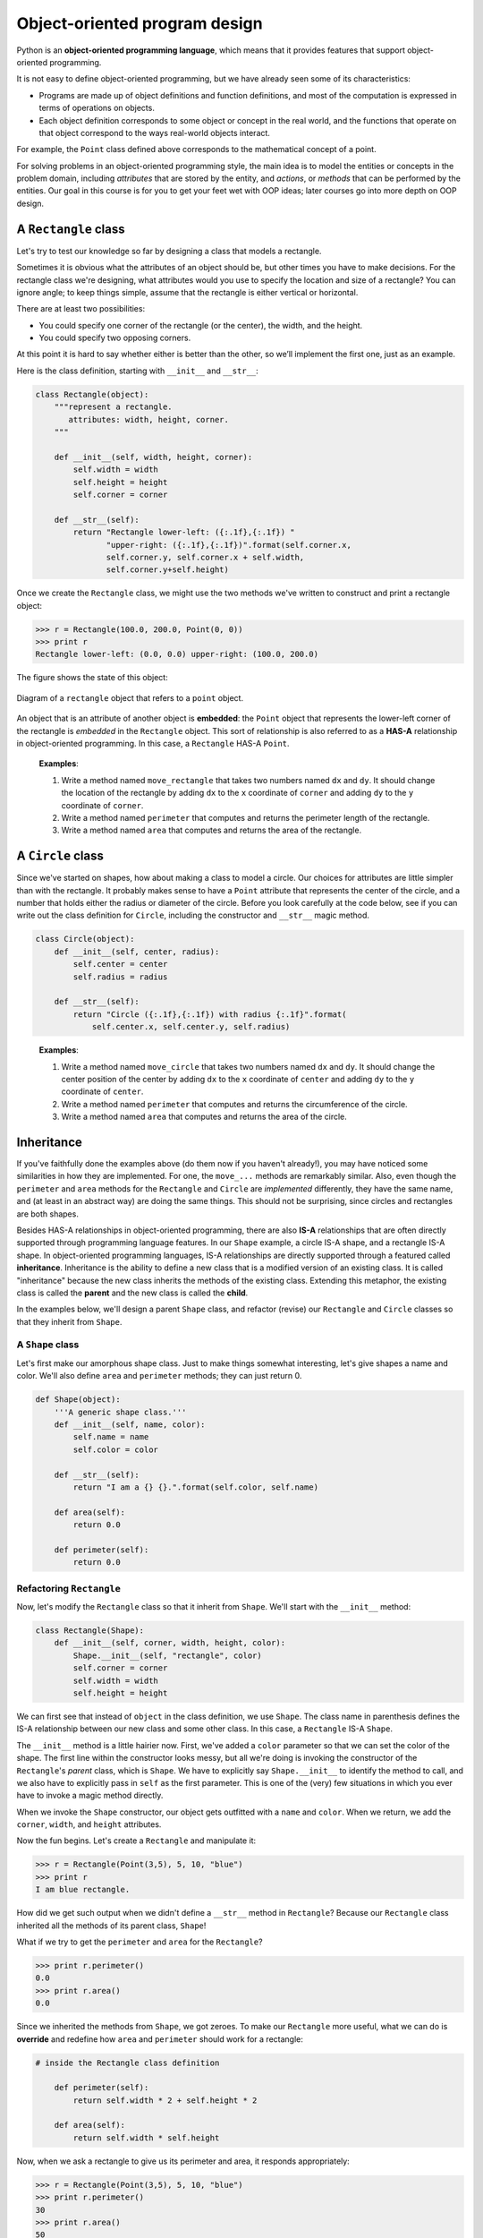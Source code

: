 Object-oriented program design
******************************

Python is an **object-oriented programming language**, which means that
it provides features that support object-oriented programming.

It is not easy to define object-oriented programming, but we have
already seen some of its characteristics:

-  Programs are made up of object definitions and function definitions,
   and most of the computation is expressed in terms of operations on
   objects.

-  Each object definition corresponds to some object or concept in the
   real world, and the functions that operate on that object correspond
   to the ways real-world objects interact.

For example, the ``Point`` class defined above corresponds to the
mathematical concept of a point.

For solving problems in an object-oriented programming style, the main
idea is to model the entities or concepts in the problem domain,
including *attributes* that are stored by the entity, and *actions*, or
*methods* that can be performed by the entities. Our goal in this course
is for you to get your feet wet with OOP ideas; later courses go into
more depth on OOP design.

A ``Rectangle`` class
---------------------

Let's try to test our knowledge so far by designing a class that models
a rectangle.

Sometimes it is obvious what the attributes of an object should be, but
other times you have to make decisions. For the rectangle class we're
designing, what attributes would you use to specify the location and
size of a rectangle? You can ignore angle; to keep things simple, assume
that the rectangle is either vertical or horizontal.

There are at least two possibilities:

-  You could specify one corner of the rectangle (or the center), the
   width, and the height.

-  You could specify two opposing corners.

At this point it is hard to say whether either is better than the other,
so we’ll implement the first one, just as an example.

Here is the class definition, starting with ``__init__`` and
``__str__``:

.. code-block:: python

    class Rectangle(object):
        """represent a rectangle. 
           attributes: width, height, corner.
        """

        def __init__(self, width, height, corner):
            self.width = width
            self.height = height
            self.corner = corner

        def __str__(self):
            return "Rectangle lower-left: ({:.1f},{:.1f}) "
                   "upper-right: ({:.1f},{:.1f})".format(self.corner.x, 
                   self.corner.y, self.corner.x + self.width, 
                   self.corner.y+self.height)

Once we create the ``Rectangle`` class, we might use the two methods
we've written to construct and print a rectangle object:

.. code-block:: python

    >>> r = Rectangle(100.0, 200.0, Point(0, 0))
    >>> print r
    Rectangle lower-left: (0.0, 0.0) upper-right: (100.0, 200.0)

The figure shows the state of this object:

.. figure:: figs/rectangle.png
   :align: center
   :alt: Diagram of a ``rectangle`` object that refers to a ``point`` object.

   Diagram of a ``rectangle`` object that refers to a ``point`` object.

An object that is an attribute of another object is **embedded**: the
``Point`` object that represents the lower-left corner of the rectangle
is *embedded* in the ``Rectangle`` object. This sort of relationship is
also referred to as a **HAS-A** relationship in object-oriented
programming. In this case, a ``Rectangle`` HAS-A ``Point``.

    **Examples**:

    1. Write a method named ``move_rectangle`` that takes two numbers
       named ``dx`` and ``dy``. It should change the location of the
       rectangle by adding ``dx`` to the ``x`` coordinate of ``corner``
       and adding ``dy`` to the ``y`` coordinate of ``corner``.

    2. Write a method named ``perimeter`` that computes and returns the
       perimeter length of the rectangle.

    3. Write a method named ``area`` that computes and returns the area
       of the rectangle.

A ``Circle`` class
------------------

Since we've started on shapes, how about making a class to model a
circle. Our choices for attributes are little simpler than with the
rectangle. It probably makes sense to have a ``Point`` attribute that
represents the center of the circle, and a number that holds either the
radius or diameter of the circle. Before you look carefully at the code
below, see if you can write out the class definition for ``Circle``,
including the constructor and ``__str__`` magic method.

.. code-block:: python

    class Circle(object):
        def __init__(self, center, radius):
            self.center = center
            self.radius = radius

        def __str__(self):
            return "Circle ({:.1f},{:.1f}) with radius {:.1f}".format(
                self.center.x, self.center.y, self.radius)

..

    **Examples**:

    1. Write a method named ``move_circle`` that takes two numbers named
       ``dx`` and ``dy``. It should change the center position of the
       center by adding ``dx`` to the ``x`` coordinate of ``center`` and
       adding ``dy`` to the ``y`` coordinate of ``center``.

    2. Write a method named ``perimeter`` that computes and returns the
       circumference of the circle.

    3. Write a method named ``area`` that computes and returns the area
       of the circle.

Inheritance
-----------

If you've faithfully done the examples above (do them now if you haven't
already!), you may have noticed some similarities in how they are
implemented. For one, the ``move_...`` methods are remarkably similar.
Also, even though the ``perimeter`` and ``area`` methods for the
``Rectangle`` and ``Circle`` are *implemented* differently, they have
the same name, and (at least in an abstract way) are doing the same
things. This should not be surprising, since circles and rectangles are
both shapes.

Besides HAS-A relationships in object-oriented programming, there are
also **IS-A** relationships that are often directly supported through
programming language features. In our ``Shape`` example, a circle IS-A
shape, and a rectangle IS-A shape. In object-oriented programming
languages, IS-A relationships are directly supported through a featured
called **inheritance**. Inheritance is the ability to define a new class
that is a modified version of an existing class. It is called
"inheritance" because the new class inherits the methods of the existing
class. Extending this metaphor, the existing class is called the
**parent** and the new class is called the **child**.

In the examples below, we'll design a parent ``Shape`` class, and
refactor (revise) our ``Rectangle`` and ``Circle`` classes so that they
inherit from ``Shape``.

A ``Shape`` class
~~~~~~~~~~~~~~~~~

Let's first make our amorphous shape class. Just to make things somewhat
interesting, let's give shapes a name and color. We'll also define
``area`` and ``perimeter`` methods; they can just return 0.

.. code-block:: python

    def Shape(object):
        '''A generic shape class.'''
        def __init__(self, name, color):
            self.name = name
            self.color = color

        def __str__(self):
            return "I am a {} {}.".format(self.color, self.name)

        def area(self):
            return 0.0

        def perimeter(self):
            return 0.0

Refactoring ``Rectangle``
~~~~~~~~~~~~~~~~~~~~~~~~~

Now, let's modify the ``Rectangle`` class so that it inherit from
``Shape``. We'll start with the ``__init__`` method:

.. code-block:: python

    class Rectangle(Shape):
        def __init__(self, corner, width, height, color):
            Shape.__init__(self, "rectangle", color)
            self.corner = corner
            self.width = width
            self.height = height

We can first see that instead of ``object`` in the class definition, we
use ``Shape``. The class name in parenthesis defines the IS-A
relationship between our new class and some other class. In this case, a
``Rectangle`` IS-A ``Shape``.

The ``__init__`` method is a little hairier now. First, we've added a
``color`` parameter so that we can set the color of the shape. The first
line within the constructor looks messy, but all we're doing is invoking
the constructor of the ``Rectangle``'s *parent* class, which is
``Shape``. We have to explicitly say ``Shape.__init__`` to identify the
method to call, and we also have to explicitly pass in ``self`` as the
first parameter. This is one of the (very) few situations in which you
ever have to invoke a magic method directly.

When we invoke the ``Shape`` constructor, our object gets outfitted with
a ``name`` and ``color``. When we return, we add the ``corner``,
``width``, and ``height`` attributes.

Now the fun begins. Let's create a ``Rectangle`` and manipulate it:

.. code-block:: python

    >>> r = Rectangle(Point(3,5), 5, 10, "blue")
    >>> print r
    I am blue rectangle.

How did we get such output when we didn't define a ``__str__`` method in
``Rectangle``? Because our ``Rectangle`` class inherited all the methods
of its parent class, ``Shape``!

What if we try to get the ``perimeter`` and ``area`` for the
``Rectangle``?

.. code-block:: python

    >>> print r.perimeter()
    0.0
    >>> print r.area()
    0.0

Since we inherited the methods from ``Shape``, we got zeroes. To make
our ``Rectangle`` more useful, what we can do is **override** and
redefine how ``area`` and ``perimeter`` should work for a rectangle:

.. code-block:: python

    # inside the Rectangle class definition

        def perimeter(self):
            return self.width * 2 + self.height * 2

        def area(self):
            return self.width * self.height

Now, when we ask a rectangle to give us its perimeter and area, it
responds appropriately:

.. code-block:: python

    >>> r = Rectangle(Point(3,5), 5, 10, "blue")
    >>> print r.perimeter()
    30
    >>> print r.area()
    50

..

    **Examples**:

    1. Refactor the ``Circle`` class so that it inherits from ``Shape``.

Copying objects
---------------

Aliasing can make a program difficult to read because changes in one
place might have unexpected effects in another place. It is hard to keep
track of all the variables that might refer to a given object.

Copying an object is often an alternative to aliasing. The ``copy``
module contains a function called ``copy`` that can duplicate any
object:

.. code-block:: python

    >>> p1 = Point(3.0, 4.0)
    >>> import copy
    >>> p2 = copy.copy(p1)

``p1`` and ``p2`` contain the same data, but they are not the same
Point.

.. code-block:: python

    >>> print p1
    Point (3.0, 4.0)
    >>> print p2
    Point (3.0, 4.0)
    >>> p1 is p2
    False
    >>> p1 == p2
    False

The ``is`` operator indicates that ``p1`` and ``p2`` are not the same
object, which is what we expected. But you might have expected ``==`` to
yield ``True`` because these points contain the same data. In that case,
you will be disappointed to learn that for instances, the default
behavior of the ``==`` operator is the same as the ``is`` operator; it
checks object identity, not object equivalence. This behavior can be
changed—we’ll see how later.

If you use ``copy.copy`` to duplicate a Rectangle, you will find that it
copies the Rectangle object but not the embedded Point.

.. code-block:: python

    >>> import copy
    >>> box = Rectangle(Point(3, 2), 5, 10)
    >>> box2 = copy.copy(box)
    >>> box2 is box
    False
    >>> box2.corner is box.corner
    True

Here is what the object diagram looks like:

.. figure:: figs/rectangle2.png
   :align: center
   :alt: Two ``rectangle`` objects that refer to the same ``point`` object in memory.

   Two ``rectangle`` objects that refer to the same ``point`` object in
   memory.

This operation is called a **shallow copy** because it copies the object
and any references it contains, but not the embedded objects.

For most applications, this is not what you want. In this example,
invoking ``grow_rectangle`` on one of the Rectangles would not affect
the other, but invoking ``move_rectangle`` on either would affect both!
This behavior is confusing and error-prone.

Fortunately, the ``copy`` module contains a method named ``deepcopy``
that copies not only the object but also the objects it refers to, and
the objects *they* refer to, and so on. You will not be surprised to
learn that this operation is called a **deep copy**.

.. code-block:: python

    >>> box3 = copy.deepcopy(box)
    >>> box3 is box
    False
    >>> box3.corner is box.corner
    False

``box3`` and ``box`` are completely separate objects.

    **Example**:

    1. Write a version of ``move_rectangle`` that creates and returns a
       new Rectangle instead of modifying the old one.

An in-depth example: card games
-------------------------------

In this section we will develop classes to represent playing cards,
decks of cards, and poker hands. If you don’t play poker, you can read
about it at http://wikipedia.org/wiki/Poker, but you don’t have to; I’ll
tell you what you need to know for the exercises.

If you are not familiar with Anglo-American playing cards, you can read
about them at http://wikipedia.org/wiki/Playing_cards.

There are fifty-two cards in a deck, each of which belongs to one of
four suits and one of thirteen ranks. The suits are Spades, Hearts,
Diamonds, and Clubs (in descending order in bridge). The ranks are Ace,
2, 3, 4, 5, 6, 7, 8, 9, 10, Jack, Queen, and King. Depending on the game
that you are playing, an Ace may be higher than King or lower than 2.

If we want to define a new object to represent a playing card, it is
obvious what the attributes should be: ``rank`` and ``suit``. It is not
as obvious what type the attributes should be. One possibility is to use
strings containing words like ``'Spade'`` for suits and ``'Queen'`` for
ranks. One problem with this implementation is that it would not be easy
to compare cards to see which had a higher rank or suit.

An alternative is to use integers to **encode** the ranks and suits. In
this context, “encode” means that we are going to define a mapping
between numbers and suits, or between numbers and ranks. This kind of
encoding is not meant to be a secret (that would be “encryption”).

For example, this table shows the suits and the corresponding integer
codes:

    Spades :math:`\mapsto` 3
    Hearts :math:`\mapsto` 2
    Diamonds :math:`\mapsto` 1
    Clubs :math:`\mapsto` 0

This code makes it easy to compare cards; because higher suits map to
higher numbers, we can compare suits by comparing their codes.

The mapping for ranks is fairly obvious; each of the numerical ranks
maps to the corresponding integer, and for face cards:

    Jack :math:`\mapsto` 11
    Queen :math:`\mapsto` 12
    King :math:`\mapsto` 13

I am using the :math:`\mapsto` symbol to make it clear that these
mappings are not part of the Python program. They are part of the
program design, but they don’t appear explicitly in the code.

``Card`` class
~~~~~~~~~~~~~~

The class definition for ``Card`` looks like this:

.. code-block:: python

    class Card(object):
        """represents a standard playing card."""

        def __init__(self, suit=0, rank=2):
            self.suit = suit
            self.rank = rank

As usual, the init method takes an optional parameter for each
attribute. The default card is the 2 of Clubs.

To create a Card, you call ``Card`` with the suit and rank of the card
you want.

.. code-block:: python

    queen_of_diamonds = Card(1, 12)

Class attributes
~~~~~~~~~~~~~~~~

In order to print Card objects in a way that people can easily read, we
need a mapping from the integer codes to the corresponding ranks and
suits. A natural way to do that is with lists of strings. We assign
these lists to **class attributes**:

.. code-block:: python

    # inside class Card:

        suit_names = ['Clubs', 'Diamonds', 'Hearts', 'Spades']
        rank_names = [None, 'Ace', '2', '3', '4', '5', '6', '7', 
                  '8', '9', '10', 'Jack', 'Queen', 'King']

        def __str__(self):
            return '%s of %s' % (Card.rank_names[self.rank],
                                 Card.suit_names[self.suit])

Variables like ``suit_names`` and ``rank_names``, which are defined
inside a class but outside of any method, are called class attributes
because they are associated with the class object ``Card``.

This term distinguishes them from variables like ``suit`` and ``rank``,
which are called **instance variables** because they are associated with
a particular instance.

Both kinds of attribute are accessed using dot notation. For example, in
``__str__``, ``self`` is a Card object, and ``self.rank`` is its rank.
Similarly, ``Card`` is a class object, and ``Card.rank_names`` is a list
of strings associated with the class.

Every card has its own ``suit`` and ``rank``, but there is only one copy
of ``suit_names`` and ``rank_names``.

Putting it all together, the expression ``Card.rank_names[self.rank]``
means “use the attribute ``rank`` from the object ``self`` as an index
into the list ``rank_names`` from the class ``Card``, and select the
appropriate string.”

The first element of ``rank_names`` is ``None`` because there is no card
with rank zero. By including ``None`` as a place-keeper, we get a
mapping with the nice property that the index 2 maps to the string
``'2'``, and so on. To avoid this tweak, we could have used a dictionary
instead of a list.

With the methods we have so far, we can create and print cards:

.. code-block:: python

    >>> card1 = Card(2, 11)
    >>> print card1
    Jack of Hearts

.. figure:: figs/card1.png
   :align: center
   :alt: Diagram that shows the ``Card`` class object and one Card instance.

   Diagram that shows the ``Card`` class object and one Card instance.

``Card`` is a class object, so it has type ``type``. ``card1`` has type
``Card``. (To save space, I didn’t draw the contents of ``suit_names``
and ``rank_names``).

Comparing cards
~~~~~~~~~~~~~~~

For built-in types, there are relational operators (``<``, ``>``,
``==``, etc.) that compare values and determine when one is greater
than, less than, or equal to another. For user-defined types, we can
override the behavior of the built-in operators by providing a method
named ``__cmp__``.

``__cmp__`` takes two parameters, ``self`` and ``other``, and returns a
positive number if the first object is greater, a negative number if the
second object is greater, and 0 if they are equal to each other.

The correct ordering for cards is not obvious. For example, which is
better, the 3 of Clubs or the 2 of Diamonds? One has a higher rank, but
the other has a higher suit. In order to compare cards, you have to
decide whether rank or suit is more important.

The answer might depend on what game you are playing, but to keep things
simple, we’ll make the arbitrary choice that suit is more important, so
all of the Spades outrank all of the Diamonds, and so on.

With that decided, we can write ``__cmp__``:

.. code-block:: python

    # inside class Card:

        def __cmp__(self, other):
            # check the suits
            if self.suit > other.suit: return 1
            if self.suit < other.suit: return -1

            # suits are the same... check ranks
            if self.rank > other.rank: return 1
            if self.rank < other.rank: return -1

            # ranks are the same... it's a tie
            return 0    

You can write this more concisely using tuple comparison:

.. code-block:: python

    # inside class Card:

        def __cmp__(self, other):
            t1 = self.suit, self.rank
            t2 = other.suit, other.rank
            return cmp(t1, t2)

The built-in function ``cmp`` has the same interface as the method
``__cmp__``: it takes two values and returns a positive number if the
first is larger, a negative number if the second is larger, and 0 if
they are equal.

Decks
~~~~~

Now that we have Cards, the next step is to define Decks. Since a deck
is made up of cards, it is natural for each Deck to contain a list of
cards as an attribute.

The following is a class definition for ``Deck``. The init method
creates the attribute ``cards`` and generates the standard set of
fifty-two cards:

.. code-block:: python

    class Deck(object):

        def __init__(self):
            self.cards = []
            for suit in range(4):
                for rank in range(1, 14):
                    card = Card(suit, rank)
                    self.cards.append(card)

The easiest way to populate the deck is with a nested loop. The outer
loop enumerates the suits from 0 to 3. The inner loop enumerates the
ranks from 1 to 13. Each iteration creates a new Card with the current
suit and rank, and appends it to ``self.cards``.

Printing the deck
~~~~~~~~~~~~~~~~~

Here is a ``__str__`` method for ``Deck``:

.. code-block:: python

    #inside class Deck:

        def __str__(self):
            res = []
            for card in self.cards:
                res.append(str(card))
            return '\n'.join(res)

This method demonstrates an efficient way to accumulate a large string:
building a list of strings and then using ``join``. The built-in
function ``str`` invokes the ``__str__`` method on each card and returns
the string representation.

Since we invoke ``join`` on a newline character, the cards are separated
by newlines. Here’s what the result looks like:

.. code-block:: python

    >>> deck = Deck()
    >>> print deck
    Ace of Clubs
    2 of Clubs
    3 of Clubs
    ...
    10 of Spades
    Jack of Spades
    Queen of Spades
    King of Spades

Even though the result appears on 52 lines, it is one long string that
contains newlines.

Add, remove, shuffle and sort
~~~~~~~~~~~~~~~~~~~~~~~~~~~~~

To deal cards, we would like a method that removes a card from the deck
and returns it. The list method ``pop`` provides a convenient way to do
that:

.. code-block:: python

    #inside class Deck:

        def pop_card(self):
            return self.cards.pop()

Since ``pop`` removes the *last* card in the list, we are dealing from
the bottom of the deck. In real life bottom dealing is frowned
upon [1]_, but in this context it’s ok.

To add a card, we can use the list method ``append``:

.. code-block:: python

    #inside class Deck:

        def add_card(self, card):
            self.cards.append(card)

A method like this that uses another function without doing much real
work is sometimes called a **veneer**. The metaphor comes from
woodworking, where it is common to glue a thin layer of good quality
wood to the surface of a cheaper piece of wood.

In this case we are defining a “thin” method that expresses a list
operation in terms that are appropriate for decks.

As another example, we can write a Deck method named ``shuffle`` using
the function ``shuffle`` from the ``random`` module:

.. code-block:: python

    # inside class Deck:

        def shuffle(self):
            random.shuffle(self.cards)

Don’t forget to import ``random``.

    **Example**:

    1. Write a Deck method named ``sort`` that uses the list method
       ``sort`` to sort the cards in a ``Deck``. ``sort`` uses the
       ``__cmp__`` method we defined to determine sort order.

``Hand`` class
--------------

Let's that we now want a class to represent a "hand," that is, the set
of cards held by one player. A hand is similar to a deck: both are made
up of a set of cards, and both require operations like adding and
removing cards.

A hand is also different from a deck; there are operations we want for
hands that don’t make sense for a deck. For example, in poker we might
compare two hands to see which one wins. In bridge, we might compute a
score for a hand in order to make a bid.

This relationship between classes—similar, but different—lends itself to
inheritance.

The definition of a child class is like other class definitions, but the
name of the parent class appears in parentheses:

.. code-block:: python

    class Hand(Deck):
        """represents a hand of playing cards"""

This definition indicates that ``Hand`` inherits from ``Deck``; that
means we can use methods like ``pop_card`` and ``add_card`` for Hands as
well as Decks.

``Hand`` also inherits ``__init__`` from ``Deck``, but it doesn’t really
do what we want: instead of populating the hand with 52 new cards, the
init method for Hands should initialize ``cards`` with an empty list.

If we provide an init method in the ``Hand`` class, it overrides the one
in the ``Deck`` class:

.. code-block:: python

    # inside class Hand:

        def __init__(self, label=''):
            self.cards = []
            self.label = label

So when you create a Hand, Python invokes this init method:

.. code-block:: python

    >>> hand = Hand('new hand')
    >>> print hand.cards
    []
    >>> print hand.label
    new hand

But the other methods are inherited from ``Deck``, so we can use
``pop_card`` and ``add_card`` to deal a card:

.. code-block:: python

    >>> deck = Deck()
    >>> card = deck.pop_card()
    >>> hand.add_card(card)
    >>> print hand
    King of Spades

A natural next step is to encapsulate this code in a method called
``move_cards``:

.. code-block:: python

    #inside class Deck:

        def move_cards(self, hand, num):
            for i in range(num):
                hand.add_card(self.pop_card())

``move_cards`` takes two arguments, a Hand object and the number of
cards to deal. It modifies both ``self`` and ``hand``, and returns
``None``.

In some games, cards are moved from one hand to another, or from a hand
back to the deck. You can use ``move_cards`` for any of these
operations: ``self`` can be either a Deck or a Hand, and ``hand``,
despite the name, can also be a ``Deck``.

    **Example**:

    1. Write a Deck method called ``deal_hands`` that takes two
       parameters, the number of hands and the number of cards per hand,
       and that creates new Hand objects, deals the appropriate number
       of cards per hand, and returns a list of Hand objects.

Inheritance is a useful feature. Some programs that would be repetitive
without inheritance can be written more elegantly with it. Inheritance
can facilitate code reuse, since you can customize the behavior of
parent classes without having to modify them. In some cases, the
inheritance structure reflects the natural structure of the problem,
which makes the program easier to understand.

On the other hand, inheritance can make programs difficult to read. When
a method is invoked, it is sometimes not clear where to find its
definition. The relevant code may be scattered among several modules.
Also, many of the things that can be done using inheritance can be done
as well or better without it.

Class diagrams
--------------

So far we have seen stack diagrams, which show the state of a program,
and object diagrams, which show the attributes of an object and their
values. These diagrams represent a snapshot in the execution of a
program, so they change as the program runs.

They are also highly detailed; for some purposes, too detailed. A class
diagram is a more abstract representation of the structure of a program.
Instead of showing individual objects, it shows classes and the
relationships between them.

There are several kinds of relationship between classes:

-  Objects in one class might contain references to objects in another
   class. For example, each Rectangle contains a reference to a Point.
   This kind of relationship is called **HAS-A**, as in, "a Rectangle
   has a Point."

-  One class might inherit from another. This relationship is called
   **IS-A**, as in, "A Rectangle is a kind of Shape."

-  One class might depend on another in the sense that changes in one
   class would require changes in the other.

A **class diagram** is a graphical representation of these
relationships [2]_. For example, this diagram shows the relationships
between ``Card``, ``Deck`` and ``Hand``.

.. figure:: figs/class1.png
   :align: center
   :alt: Inheritance diagram for ``Point``, ``Shape``, and ``Rectangle``.

   Inheritance diagram for ``Point``, ``Shape``, and ``Rectangle``.

The arrow with a hollow triangle head represents an IS-A relationship;
in this case it indicates that Rectangle inherits from Shape.

The standard arrow head represents a HAS-A relationship; in this case a
Deck has references to Card objects.

A more detailed diagram might show that a Deck actually contains a
*list* of Cards, but built-in types like list and dict are usually not
included in class diagrams.

Debugging
---------

When you start working with objects, you are likely to encounter some
new exceptions. If you try to access an attribute that doesn’t exist,
you get an ``AttributeError``:

.. code-block:: python

    >>> p = Point()
    >>> print p.z
    AttributeError: Point instance has no attribute 'z'

If you are not sure what type an object is, you can ask:

.. code-block:: python

    >>> type(p)
    <type '__main__.Point'>

If you are not sure whether an object has a particular attribute, you
can use the built-in function ``hasattr``:

.. code-block:: python

    >>> hasattr(p, 'x')
    True
    >>> hasattr(p, 'z')
    False

The first argument can be any object; the second argument is a *string*
that contains the name of the attribute.

It is legal to add attributes to objects at any point in the execution
of a program, but if you are a stickler for type theory, it is a dubious
practice to have objects of the same type with different attribute sets.
It is usually a good idea to initialize all of an objects attributes in
the ``__init__`` method.

If you are not sure whether an object has a particular attribute, you
can use the built-in function ``hasattr`` (see `above <#sec:hasattr>`_
).

Another way to access the attributes of an object is through the special
attribute ``__dict__``, which is a dictionary that maps attribute names
(as strings) and values:

.. code-block:: python

    >>> p = Point(3, 4)
    >>> print p.__dict__
    {'y': 4, 'x': 3}

For purposes of debugging, you might find it useful to keep this
function handy:

.. code-block:: python

    def print_attributes(obj):
        for attr in obj.__dict__:
            print attr, getattr(obj, attr)

``print_attributes`` traverses the items in the object’s dictionary and
prints each attribute name and its corresponding value.

The built-in function ``getattr`` takes an object and an attribute name
(as a string) and returns the attribute’s value.

Inheritance can make debugging a challenge because when you invoke a
method on an object, you might not know which method will be invoked.

Suppose you are writing a function that works with Hand objects. You
would like it to work with all kinds of Hands, like PokerHands,
BridgeHands, etc. If you invoke a method like ``shuffle``, you might get
the one defined in ``Deck``, but if any of the subclasses override this
method, you’ll get that version instead.

Any time you are unsure about the flow of execution through your
program, the simplest solution is to add print statements at the
beginning of the relevant methods. If ``Deck.shuffle`` prints a message
that says something like ``Running Deck.shuffle``, then as the program
runs it traces the flow of execution.

As an alternative, you could use this function, which takes an object
and a method name (as a string) and returns the class that provides the
definition of the method:

.. code-block:: python

    def find_defining_class(obj, meth_name):
        for ty in type(obj).mro():
            if meth_name in ty.__dict__:
                return ty

Here’s an example:

.. code-block:: python

    >>> hand = Hand()
    >>> print find_defining_class(hand, 'shuffle')
    <class 'Card.Deck'>

So the ``shuffle`` method for this Hand is the one in ``Deck``.

``find_defining_class`` uses the ``mro`` method to get the list of class
objects (types) that will be searched for methods. “MRO” stands for
“method resolution order.”

Here’s a program design suggestion: whenever you override a method, the
interface of the new method should be the same as the old. It should
take the same parameters, return the same type, and obey the same
preconditions and postconditions. If you obey this rule, you will find
that any function designed to work with an instance of a superclass,
like a Deck, will also work with instances of subclasses like a Hand or
PokerHand.

If you violate this rule, your code will collapse like (sorry) a house
of cards.

.. rubric:: Glossary

class:
    A user-defined type. A class definition creates a new class object.

class object:
    An object that contains information about a user-defined type. The
    class object can be used to create instances of the type.

instance:
    An object that belongs to a class.

attribute:
    One of the named values associated with an object. Also referred to
    as *instance variables*.

method:
    A function that is defined inside a class definition and is invoked
    on instances of that class.

object diagram:
    A diagram that shows objects, their attributes, and the values of
    the attributes.

subject:
    The object a method is invoked on.

constructor:
    A special method always named ``__init__`` that handles initializing
    the values of attributes in an object, and any other setup required
    when a new instance is created.

magic methods:
    Method names that begin and end with ``__``; they are implicitly and
    automatically invoked by the Python interpreter.

object-oriented language:
    A language that provides features, such as user-defined classes and
    method syntax, that facilitate object-oriented programming.

object-oriented programming:
    A style of programming in which data and the operations that
    manipulate it are organized into classes and methods. Also referred
    to as OOP.

embedded (object):
    An object that is stored as an attribute of another object.

HAS-A relationship:
    The relationship between two classes where instances of one class
    contain references to instances of the other.

IS-A relationship:
    The relationship between a child class and its parent class.

inheritance:
    The ability to define a new class that is a modified version of a
    previously defined class.

parent class:
    The class from which a child class inherits.

child class:
    A new class created by inheriting from an existing class; also
    called a “subclass.”

shallow copy:
    To copy the contents of an object, including any references to
    embedded objects; implemented by the ``copy`` function in the
    ``copy`` module.

deep copy:
    To copy the contents of an object as well as any embedded objects,
    and any objects embedded in them, and so on; implemented by the
    ``deepcopy`` function in the ``copy`` module.

class attribute:
    An attribute associated with a class object. Class attributes are
    defined inside a class definition but outside any method.

veneer:
    A method or function that provides a different interface to another
    function without doing much computation.

class diagram:
    A diagram that shows the classes in a program and the relationships
    between them.

.. rubric:: Exercises

1. Write a class definition for a Date object that has attributes
   ``day``, ``month`` and ``year``. Write a function called
   ``increment_date`` that takes a Date object, ``date`` and an
   integer, ``n``, and returns a new Date object that represents the
   day ``n`` days after ``date``. Hint: "Thirty days hath
   September..." Challenge: does your function deal with leap years
   correctly? See http://wikipedia.org/wiki/Leap_year.

2. The built in ``datetime`` module provides ``date`` and ``time``
   objects, each with a rich set of methods and operators. Read the
   documentation at http://docs.python.org/lib/datetime-date.html.

   a. Use the ``datetime`` module to write a program that gets the
      current date and prints the day of the week.

   b. Write a program that takes a birthday as input and prints the
      user’s age and the number of days, hours, minutes and seconds
      until their next birthday.

3. Write a definition for a class named ``Kangaroo`` with the
   following methods:

   a. An ``__init__`` method that initializes an attribute named
      ``pouch_contents`` to an empty list.

   b. A method named ``put_in_pouch`` that takes an object of any
      type and adds it to ``pouch_contents``.

   c. A ``__str__`` method that returns a string representation of
      the Kangaroo object and the contents of the pouch.

   Test your code by creating two ``Kangaroo`` objects, assigning
   them to variables named ``kanga`` and ``roo``, and then adding
   ``roo`` to the contents of ``kanga``\ ’s pouch.

4. The following code is a solution to the previous problem, except
   that it contains a nasty bug. Find, describe, and fix the
   problem.

.. code-block:: python

           class Kangaroo(object):
               """a Kangaroo is a marsupial"""

               def __init__(self, contents=[]):
                   """initialize the pouch contents; the default value is
                   an empty list"""
                   self.pouch_contents = contents

               def __str__(self):
                   """return a string representaion of this Kangaroo and
                   the contents of the pouch, with one item per line"""
                   t = [ object.__str__(self) + ' with pouch contents:' ]
                   for obj in self.pouch_contents:
                       s = '    ' + object.__str__(obj)
                       t.append(s)
                   return '\n'.join(t)

               def put_in_pouch(self, item):
                   """add a new item to the pouch contents"""
                   self.pouch_contents.append(item)

           kanga = Kangaroo()
           roo = Kangaroo()
           kanga.put_in_pouch('wallet')
           kanga.put_in_pouch('car keys')
           kanga.put_in_pouch(roo)

           print kanga

           # If you run this program as is, it seems to work.
           # To see the problem, trying printing roo.

..

5. The table below shows possible hands in poker, in increasing
   order of value (and decreasing order of probability):

   +------------------+-------------------------------------------------------+
   | *pair*           | two cards with the same rank                          |
   +------------------+-------------------------------------------------------+
   | *two pair*       | two pairs of cards with the same rank                 |
   +------------------+-------------------------------------------------------+
   | *three of a      | three cards with the same rank                        |
   | kind*            |                                                       |
   +------------------+-------------------------------------------------------+
   | *straight*       | five cards with ranks in sequence (aces can be high   |
   |                  | or low, so ``Ace-2-3-4-5`` is a straight and so is    |
   |                  | ``10-Jack-Queen-King-Ace``, but                       |
   |                  | ``Queen-King-Ace-2-3`` is not.)                       |
   +------------------+-------------------------------------------------------+
   | *flush*          | five cards with the same suit                         |
   +------------------+-------------------------------------------------------+
   | *full house*     | three cards with one rank, two cards with another     |
   +------------------+-------------------------------------------------------+
   | *four of a kind* | four cards with the same rank                         |
   +------------------+-------------------------------------------------------+
   | *straight flush* | five cards in sequence (as defined above) and with    |
   |                  | the same suit                                         |
   +------------------+-------------------------------------------------------+

   The goal of these exercises is to estimate the probability of
   drawing these various hands.

   a. Using the ``Card``, ``Hand``, and ``Deck`` classes created in
      this chapter, create a ``PokerHand`` class that can hold up to
      7 cards at once.

   b. Write a ``main`` function that deals cards from a ``Deck``
      object and adds them to a ``PokerHand`` object.

   c. Write a ``isStraightFlush`` method for the ``PokerHand`` class
      that tests whether the hand contains a straight flush.

   d. Add methods to ``PokerHand`` named ``has_pair``,
      ``has_twopair``, etc. that return True or False according to
      whether or not the hand meets the relevant criteria. Your code
      should work correctly for “hands” that contain any number of
      cards (although 5 and 7 are the most common sizes).

   e. Write a method named ``classify`` that figures out the
      highest-value classification for a hand and sets the ``label``
      attribute accordingly. For example, a 7-card hand might
      contain a flush and a pair; it should be labeled "flush".

   f. When you are convinced that your classification methods are
      working, the next step is to estimate the probabilities of the
      various hands. Write a function that shuffles a deck of cards,
      divides it into hands, classifies the hands, and counts the
      number of times various classifications appear.

   g. Print a table of the classifications and their probabilities.
      Run your program with larger and larger numbers of hands until
      the output values converge to a reasonable degree of accuracy.
      Compare your results to the values at
      http://wikipedia.org/wiki/Hand_rankings.

6. This exercise uses the ``turtle`` module. You will write code
   that makes Turtles play tag. If you are not familiar with the
   rules of tag, see http://wikipedia.org/wiki/Tag_(game).

   a. Type in the following code and run it. You should see a turtle
      screen with three turtles that start wandering around the
      screen at random.

.. code-block:: python

              '''
              Wobbler class originally written by Allen Downey.
              Modified by J. Sommers for use with vanilla turtle rather
              than TurtleWorld.
              '''

              import turtle
              import random

              class Wobbler(turtle.Turtle):
                  """a Wobbler is a kind of turtle with attributes for speed and
                  clumsiness."""

                  def __init__(self, speed=1, clumsiness=60, color='red'):
                      turtle.Turtle.__init__(self)
                      self.delay = 0
                      self.speed = speed
                      self.clumsiness = clumsiness
                      self.pencolor(color)

                      # move to the starting position
                      self.penup() 
                      self.right(random.randint(0,360))
                      self.backward(150)
                      self.pendown()

                  def step(self):
                      """step is invoked by the timer function on every Wobbler, once
                      per time step."""

                      self.steer()
                      self.wobble()
                      self.move()

                  def move(self):
                      """move forward in proportion to self.speed"""
                      self.forward(self.speed)

                  def wobble(self):
                      """make a random turn in proportion to self.clumsiness"""
                      dir = random.randint(0,self.clumsiness) - random.randint(0,self.clumsiness)
                      self.right(dir)

                  def steer(self):
                      """steer the Wobbler in the general direction it should go.
                      Postcondition: the Wobbler's heading may be changed, but
                      its position may not."""
                      self.right(10)


              def timerfunction():
                  for t in turtle.turtles():
                      t.step()
                  turtle.ontimer(timerfunction, 100)


              if __name__ == '__main__':

                  # make 3 turtles
                  turtle_colors = ['red','blue','yellow']
                  i = 1.0
                  for i in range(3):
                      w = Wobbler(i, i*30, turtle_colors[i])
                      i += 0.5

                  timerfunction()
                  turtle.mainloop()

..

   b. Read the code and make sure you understand how it works. The
      ``Wobbler`` class inherits from ``Turtle``, which means that
      the ``Turtle`` methods ``left``, ``right``, ``forward`` and
      ``backward`` work on Wobblers.

      The ``step`` method gets invoked by the ``timerfunction``. It
      invokes ``steer``, which turns the Turtle in the desired
      direction, ``wobble``, which makes a random turn in proportion
      to the Turtle’s clumsiness, and ``move``, which moves forward
      a few pixels, depending on the Turtle’s speed.

   c. Create a class named ``Tagger`` that inherits from
      ``Wobbler``. Change the call in ``main`` to invoke ``Tagger``
      instead of ``Wobbler`` when creating the turtles.

   d. Add a ``steer`` method to ``Tagger`` to override the one in
      ``Wobbler``. As a starting place, write a version that always
      points the Turtle toward the origin. Hint: use the math
      function ``atan2`` and the Turtle attributes ``x``, ``y`` and
      ``heading``.

   e. Modify ``steer`` so that the Turtles stay on the screen.

   f. Modify ``steer`` so that each Turtle points toward its nearest
      neighbor. Hint: Turtles have an attribute, ``screen``, that is
      a reference to the ``Screen`` they live in, and ``Screen`` has
      a method ``turtles`` that returns a list of all the ``Turtle``
      objects on the screen.

   g. Modify ``steer`` so the Turtles play tag. You can add methods
      to ``Tagger`` and you can override ``steer`` and ``__init__``,
      but you may not modify or override ``step``, ``wobble`` or
      ``move``. Also, ``steer`` is allowed to change the heading of
      the Turtle but not the position.

   Adjust the rules and your ``steer`` method for good quality play;
   for example, it should be possible for the slow Turtle to tag the
   faster Turtles eventually.

.. rubric:: Footnotes

.. [1]
   See http://wikipedia.org/wiki/Bottom_dealing

.. [2]
   The diagrams I am using here are similar to UML (see
   http://wikipedia.org/wiki/Unified_Modeling_Language), with a few
   simplifications.
